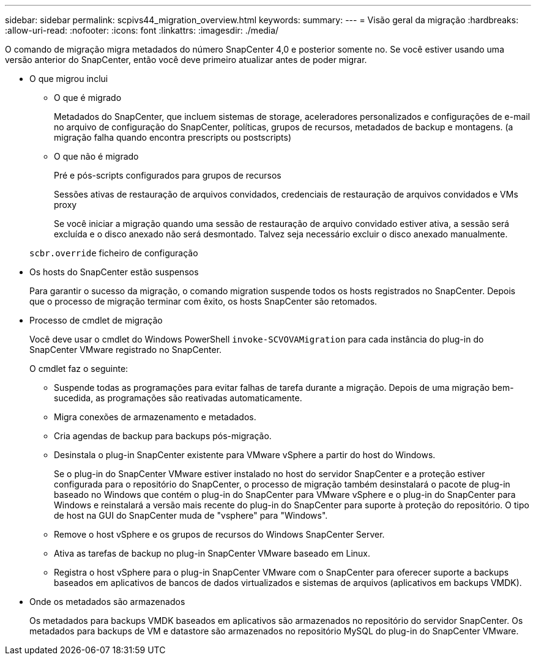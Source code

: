 ---
sidebar: sidebar 
permalink: scpivs44_migration_overview.html 
keywords:  
summary:  
---
= Visão geral da migração
:hardbreaks:
:allow-uri-read: 
:nofooter: 
:icons: font
:linkattrs: 
:imagesdir: ./media/


[role="lead"]
O comando de migração migra metadados do número SnapCenter 4,0 e posterior somente no. Se você estiver usando uma versão anterior do SnapCenter, então você deve primeiro atualizar antes de poder migrar.

* O que migrou inclui
+
** O que é migrado
+
Metadados do SnapCenter, que incluem sistemas de storage, aceleradores personalizados e configurações de e-mail no arquivo de configuração do SnapCenter, políticas, grupos de recursos, metadados de backup e montagens. (a migração falha quando encontra prescripts ou postscripts)

** O que não é migrado
+
Pré e pós-scripts configurados para grupos de recursos

+
Sessões ativas de restauração de arquivos convidados, credenciais de restauração de arquivos convidados e VMs proxy

+
Se você iniciar a migração quando uma sessão de restauração de arquivo convidado estiver ativa, a sessão será excluída e o disco anexado não será desmontado. Talvez seja necessário excluir o disco anexado manualmente.

+
`scbr.override` ficheiro de configuração



* Os hosts do SnapCenter estão suspensos
+
Para garantir o sucesso da migração, o comando migration suspende todos os hosts registrados no SnapCenter. Depois que o processo de migração terminar com êxito, os hosts SnapCenter são retomados.

* Processo de cmdlet de migração
+
Você deve usar o cmdlet do Windows PowerShell `invoke-SCVOVAMigration` para cada instância do plug-in do SnapCenter VMware registrado no SnapCenter.

+
O cmdlet faz o seguinte:

+
** Suspende todas as programações para evitar falhas de tarefa durante a migração. Depois de uma migração bem-sucedida, as programações são reativadas automaticamente.
** Migra conexões de armazenamento e metadados.
** Cria agendas de backup para backups pós-migração.
** Desinstala o plug-in SnapCenter existente para VMware vSphere a partir do host do Windows.
+
Se o plug-in do SnapCenter VMware estiver instalado no host do servidor SnapCenter e a proteção estiver configurada para o repositório do SnapCenter, o processo de migração também desinstalará o pacote de plug-in baseado no Windows que contém o plug-in do SnapCenter para VMware vSphere e o plug-in do SnapCenter para Windows e reinstalará a versão mais recente do plug-in do SnapCenter para suporte à proteção do repositório. O tipo de host na GUI do SnapCenter muda de "vsphere" para "Windows".

** Remove o host vSphere e os grupos de recursos do Windows SnapCenter Server.
** Ativa as tarefas de backup no plug-in SnapCenter VMware baseado em Linux.
** Registra o host vSphere para o plug-in SnapCenter VMware com o SnapCenter para oferecer suporte a backups baseados em aplicativos de bancos de dados virtualizados e sistemas de arquivos (aplicativos em backups VMDK).


* Onde os metadados são armazenados
+
Os metadados para backups VMDK baseados em aplicativos são armazenados no repositório do servidor SnapCenter. Os metadados para backups de VM e datastore são armazenados no repositório MySQL do plug-in do SnapCenter VMware.


